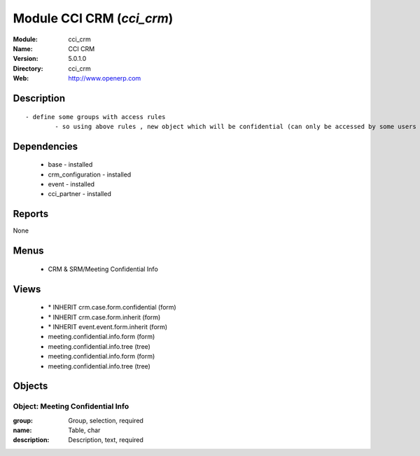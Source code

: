 
Module CCI CRM (*cci_crm*)
==========================
:Module: cci_crm
:Name: CCI CRM
:Version: 5.0.1.0
:Directory: cci_crm
:Web: http://www.openerp.com

Description
-----------

::

  - define some groups with access rules
          - so using above rules , new object which will be confidential (can only be accessed by some users of group)

Dependencies
------------

 * base - installed
 * crm_configuration - installed
 * event - installed
 * cci_partner - installed

Reports
-------

None


Menus
-------

 * CRM & SRM/Meeting Confidential Info

Views
-----

 * \* INHERIT crm.case.form.confidential (form)
 * \* INHERIT crm.case.form.inherit (form)
 * \* INHERIT event.event.form.inherit (form)
 * meeting.confidential.info.form (form)
 * meeting.confidential.info.tree (tree)
 * meeting.confidential.info.form (form)
 * meeting.confidential.info.tree (tree)


Objects
-------

Object: Meeting Confidential Info
#################################



:group: Group, selection, required





:name: Table, char





:description: Description, text, required


